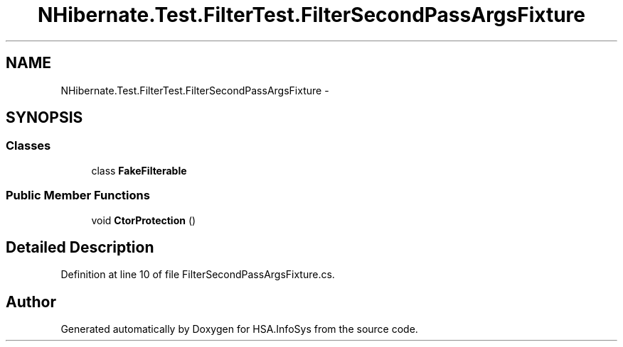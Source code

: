 .TH "NHibernate.Test.FilterTest.FilterSecondPassArgsFixture" 3 "Fri Jul 5 2013" "Version 1.0" "HSA.InfoSys" \" -*- nroff -*-
.ad l
.nh
.SH NAME
NHibernate.Test.FilterTest.FilterSecondPassArgsFixture \- 
.SH SYNOPSIS
.br
.PP
.SS "Classes"

.in +1c
.ti -1c
.RI "class \fBFakeFilterable\fP"
.br
.in -1c
.SS "Public Member Functions"

.in +1c
.ti -1c
.RI "void \fBCtorProtection\fP ()"
.br
.in -1c
.SH "Detailed Description"
.PP 
Definition at line 10 of file FilterSecondPassArgsFixture\&.cs\&.

.SH "Author"
.PP 
Generated automatically by Doxygen for HSA\&.InfoSys from the source code\&.

